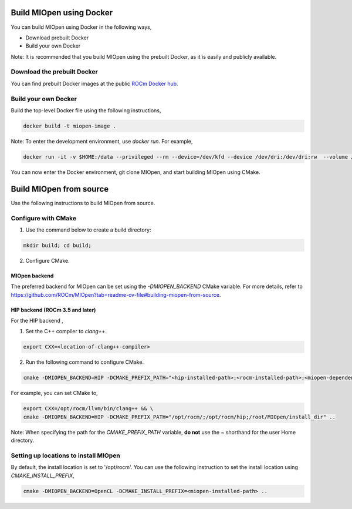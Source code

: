 
Build MIOpen using Docker
~~~~~~~~~~

You can build MIOpen using Docker in the following ways,

-	Download prebuilt Docker
-	Build your own Docker

Note: It is recommended that you build MIOpen using the prebuilt Docker, as it is easily and publicly available. 

Download the prebuilt Docker
-----------------------------------
You can find prebuilt Docker images at the public `ROCm Docker hub. <https://hub.docker.com/r/rocm/miopen/tags>`_

Build your own Docker
----------------------

Build the top-level Docker file using the following instructions, 

.. code-block:: bash

    docker build -t miopen-image .


Note: To enter the development environment, use *docker run*.  For example,

.. code-block:: bash

    docker run -it -v $HOME:/data --privileged --rm --device=/dev/kfd --device /dev/dri:/dev/dri:rw  --volume /dev/dri:/dev/dri:rw -v /var/lib/docker/:/var/lib/docker --group-add video --cap-add=SYS_PTRACE --security-opt seccomp=unconfined miopen-image

You can now enter the Docker environment, git clone MIOpen, and start building MIOpen using CMake. 


Build MIOpen from source
~~~~~~~~~~

Use the following instructions to build MIOpen from source.

Configure with CMake
----------

1. Use the command below to create a build directory:

.. code-block:: bash

    mkdir build; cd build;


2. Configure CMake. 

MIOpen backend
*****************
The preferred backend for MIOpen can be set using the `-DMIOPEN_BACKEND` CMake variable. For more details, refer to https://github.com/ROCm/MIOpen?tab=readme-ov-file#building-miopen-from-source.

HIP backend (ROCm 3.5 and later)
********************************
For the HIP backend , 

1. Set the C++ compiler to `clang++`.

.. code-block:: bash

    export CXX=<location-of-clang++-compiler>

2. Run the following command to configure CMake.

.. code-block:: bash

    cmake -DMIOPEN_BACKEND=HIP -DCMAKE_PREFIX_PATH="<hip-installed-path>;<rocm-installed-path>;<miopen-dependency-path>" ..

For example, you can set CMake to,

.. code-block:: bash

    export CXX=/opt/rocm/llvm/bin/clang++ && \
    cmake -DMIOPEN_BACKEND=HIP -DCMAKE_PREFIX_PATH="/opt/rocm/;/opt/rocm/hip;/root/MIOpen/install_dir" ..

Note: When specifying the path for the `CMAKE_PREFIX_PATH` variable, **do not** use the `~` shorthand for the user Home directory.


Setting up locations to install MIOpen
----------

By default, the install location is set to '/opt/rocm'. You can use the following instruction to set the install location using `CMAKE_INSTALL_PREFIX`,


.. code-block:: bash

    cmake -DMIOPEN_BACKEND=OpenCL -DCMAKE_INSTALL_PREFIX=<miopen-installed-path> ..

